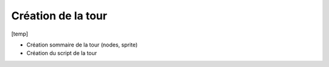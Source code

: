Création de la tour
=======

[temp]

- Création sommaire de la tour (nodes, sprite)
- Création du script de la tour